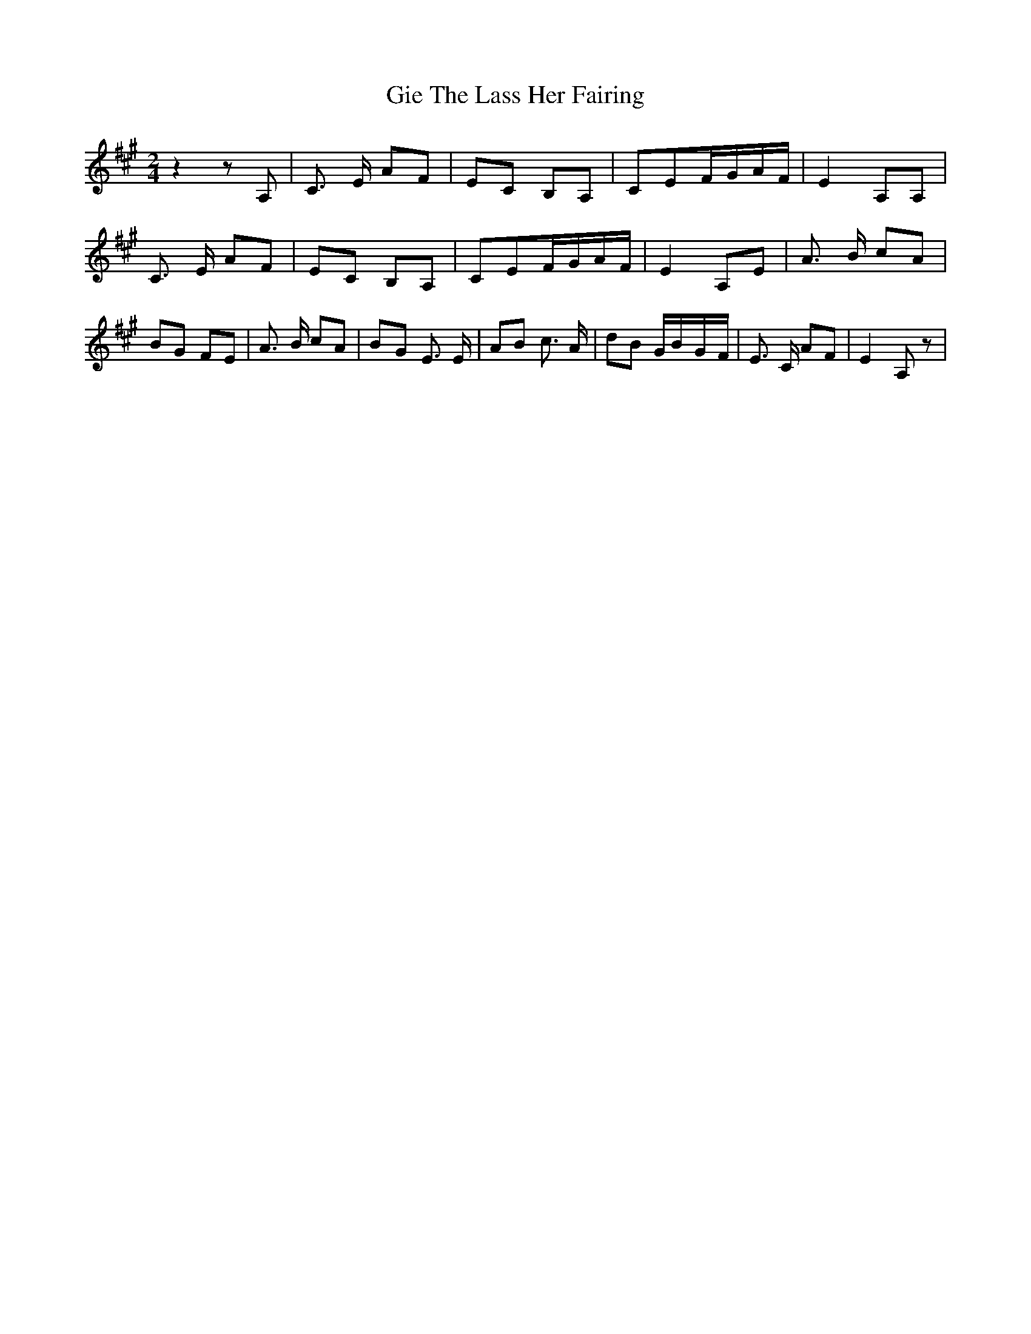 % Generated more or less automatically by swtoabc by Erich Rickheit KSC
X:1
T:Gie The Lass Her Fairing
M:2/4
L:1/8
K:A
 z2 z A,| C3/2 E/2 AF| EC B,A,| CEF/2-G/2A/2-F/2| E2 A,A,| C3/2 E/2 AF|\
 EC B,A,| CEF/2-G/2A/2-F/2| E2 A,E| A3/2 B/2 cA| BG FE| A3/2 B/2 cA|\
B-G E3/2 E/2| AB c3/2 A/2| dB G/2B/2-G/2-F/2| E3/2 C/2 AF| E2 A, z|\


